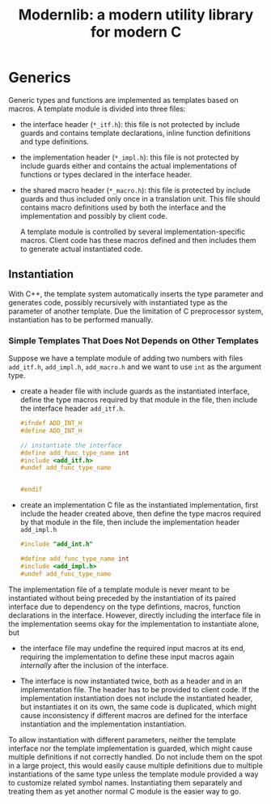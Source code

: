#+title: Modernlib: a modern utility library for modern C

* Generics

Generic types and functions are implemented as templates based on macros.
A template module is divided into three files:

- the interface header (=*_itf.h=): this file is not protected by include guards
  and contains template declarations, inline function definitions and type definitions.

- the implementation header (=*_impl.h=): this file is not protected by include
  guards either and contains the actual implementations of functions or types
  declared in the interface header.

- the shared macro header (=*_macro.h=): this file is protected by include
  guards and thus included only once in a translation unit. This file should
  contains macro definitions used by both the interface and the implementation
  and possibly by client code.

  A template module is controlled by several implementation-specific macros.
  Client code has these macros defined and then includes them to generate actual
  instantiated code.

** Instantiation

With C++, the template system automatically inserts the type parameter and
generates code, possibly recursively with instantiated type as the parameter of
another template. Due the limitation of C preprocessor system, instantiation has
to be performed manually.

*** Simple Templates That Does Not Depends on Other Templates

Suppose we have a template module of adding two numbers with files =add_itf.h=,
=add_impl.h=, =add_macro.h= and we want to use =int= as the argument type.

- create a header file with include guards as the instantiated interface, define the type macros required by that
  module in the file, then include the interface header =add_itf.h=.

  #+begin_src c
#ifndef ADD_INT_H
#define ADD_INT_H

// instantiate the interface
#define add_func_type_name int
#include <add_itf.h>
#undef add_func_type_name


#endif
  #+end_src

- create an implementation C file as the instantiated implementation,
  first include the header created above, then define
  the type macros required by that module in the file, then include the
  implementation header =add_impl.h=

  #+begin_src c
#include "add_int.h"

#define add_func_type_name int
#include <add_impl.h>
#undef add_func_type_name

  #+end_src

The implementation file of a template module is never meant to be instantiated
without being preceded by the instantiation of its paired interface due to
dependency on the type defintions, macros, function declarations in the
interface. However, directly including the interface file in the implementation seems
okay for the implementation to instantiate alone, but

- the interface file may undefine the required input macros at its end, requiring the
  implementation to define these input macros again /internally/ after the inclusion of
  the interface.

- The interface is now instantiated twice, both as a header and in an
  implementation file. The header has to be provided to client code.
  If the implementation instantiation does not include the instantiated header,
  but instantiates it on its own, the same code is duplicated, which might cause
  inconsistency if different macros are defined for the interface instantiation
  and the implementation instantiation.

To allow instantiation with different parameters, neither the template interface nor the
template implementation is guarded, which might cause multiple definitions if
not correctly handled. Do not include them on the spot in a large project, this
would easily cause multiple definitions due to multiple instantiations of the
same type unless the template module provided a way to customize related symbol
names. Instantiating them separately and treating them as yet another normal C
module is the easier way to go.

